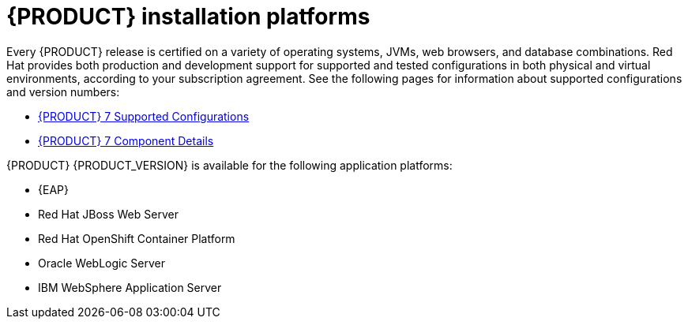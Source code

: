 [id='ba-platforms-con_{context}']

= {PRODUCT} installation platforms

Every {PRODUCT} release is certified on a variety of operating systems, JVMs, web browsers, and database combinations. Red Hat provides both production and development support for supported and tested configurations in both physical and virtual environments, according to your subscription agreement. See the following pages for information about supported configurations and version numbers:
//Comment: update links

//ifdef::PAM[]
* https://access.redhat.com/articles/3405381[{PRODUCT} 7 Supported Configurations]
* https://access.redhat.com/articles/3463751[{PRODUCT} 7 Component Details]
//endif::[]

////
ifdef::DM[]
* https://access.redhat.com/articles/3354301[Red Hat Decision Manager Manager 7 Supported Configurations]
* https://access.redhat.com/articles/3355791[Red Hat Decision Manager 7 Component Details]
endif::[]
////


{PRODUCT} {PRODUCT_VERSION} is available for the following application platforms:

* {EAP}
* Red Hat JBoss Web Server
* Red Hat OpenShift Container Platform
* Oracle WebLogic Server
* IBM WebSphere Application Server
